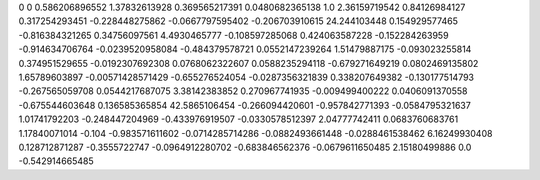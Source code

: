 0	0
0.586206896552	1.37832613928
0.369565217391	0.0480682365138
1.0	2.36159719542
0.84126984127	0.317254293451
-0.228448275862	-0.0667797595402
-0.206703910615	24.244103448
0.154929577465	-0.816384321265
0.34756097561	4.4930465777
-0.108597285068	0.424063587228
-0.152284263959	-0.914634706764
-0.0239520958084	-0.484379578721
0.0552147239264	1.51479887175
-0.093023255814	0.374951529655
-0.0192307692308	0.0768062322607
0.0588235294118	-0.679271649219
0.0802469135802	1.65789603897
-0.00571428571429	-0.655276524054
-0.0287356321839	0.338207649382
-0.130177514793	-0.267565059708
0.0544217687075	3.38142383852
0.270967741935	-0.009499400222
0.0406091370558	-0.675544603648
0.136585365854	42.5865106454
-0.266094420601	-0.957842771393
-0.0584795321637	1.01741792203
-0.248447204969	-0.433976919507
-0.0330578512397	2.04777742411
0.0683760683761	1.17840071014
-0.104	-0.983571611602
-0.0714285714286	-0.0882493661448
-0.0288461538462	6.16249930408
0.128712871287	-0.3555722747
-0.0964912280702	-0.683846562376
-0.0679611650485	2.15180499886
0.0	-0.542914665485
